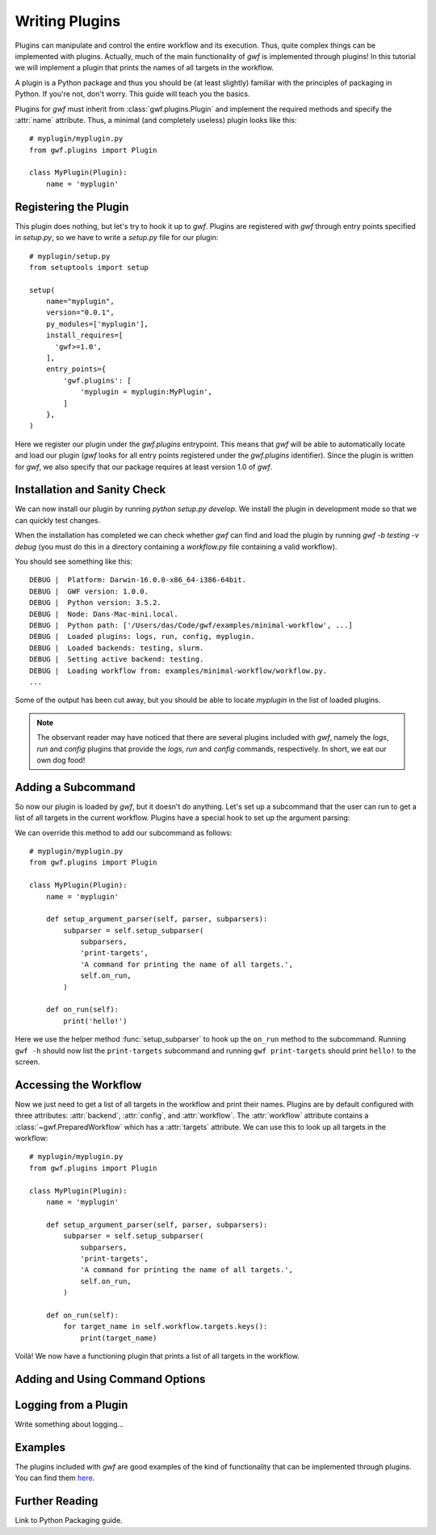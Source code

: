 .. _writing_plugins:

Writing Plugins
===============

Plugins can manipulate and control the entire workflow and its execution. Thus,
quite complex things can be implemented with plugins. Actually, much of the
main functionality of *gwf* is implemented through plugins! In this tutorial
we will implement a plugin that prints the names of all targets in the workflow.

A plugin is a Python package and thus you should be (at least slightly)
familiar with the principles of packaging in Python. If you're not, don't worry.
This guide will teach you the basics.

Plugins for *gwf* must inherit from :class:`gwf.plugins.Plugin` and
implement the required methods and specify the :attr:`name` attribute. Thus,
a minimal (and completely useless) plugin looks like this::

    # myplugin/myplugin.py
    from gwf.plugins import Plugin

    class MyPlugin(Plugin):
        name = 'myplugin'

Registering the Plugin
----------------------

This plugin does nothing, but let's try to hook it up to *gwf*. Plugins are
registered with *gwf* through entry points specified in `setup.py`, so we have
to write a `setup.py` file for our plugin::

    # myplugin/setup.py
    from setuptools import setup

    setup(
        name="myplugin",
        version="0.0.1",
        py_modules=['myplugin'],
        install_requires=[
          'gwf>=1.0',
        ],
        entry_points={
            'gwf.plugins': [
                'myplugin = myplugin:MyPlugin',
            ]
        },
    )

Here we register our plugin under the `gwf.plugins` entrypoint. This means that
*gwf* will be able to automatically locate and load our plugin (*gwf* looks
for all entry points registered under the `gwf.plugins` identifier). Since the
plugin is written for *gwf*, we also specify that our package requires at least
version 1.0 of *gwf*.

Installation and Sanity Check
-----------------------------

We can now install our plugin by running `python setup.py develop`. We install
the plugin in development mode so that we can quickly test changes.

When the installation has completed we can check whether *gwf* can find and
load the plugin by running `gwf -b testing -v debug` (you must do this in a
directory containing a `workflow.py` file containing a valid workflow).

You should see something like this::

    DEBUG |  Platform: Darwin-16.0.0-x86_64-i386-64bit.
    DEBUG |  GWF version: 1.0.0.
    DEBUG |  Python version: 3.5.2.
    DEBUG |  Node: Dans-Mac-mini.local.
    DEBUG |  Python path: ['/Users/das/Code/gwf/examples/minimal-workflow', ...]
    DEBUG |  Loaded plugins: logs, run, config, myplugin.
    DEBUG |  Loaded backends: testing, slurm.
    DEBUG |  Setting active backend: testing.
    DEBUG |  Loading workflow from: examples/minimal-workflow/workflow.py.
    ...

Some of the output has been cut away, but you should be able to locate
`myplugin` in the list of loaded plugins.

.. note::
  The observant reader may have noticed that there are several plugins included
  with *gwf*, namely the `logs`, `run` and `config` plugins that provide the
  `logs`, `run` and `config` commands, respectively. In short, we eat our own
  dog food!

Adding a Subcommand
-------------------

So now our plugin is loaded by *gwf*, but it doesn't do anything. Let's set up
a subcommand that the user can run to get a list of all targets in the
current workflow. Plugins have a special hook to set up the argument parsing:

.. automethod::
  gwf.plugins.Plugin.setup_argument_parser
  :noindex:

We can override this method to add our subcommand as follows::

    # myplugin/myplugin.py
    from gwf.plugins import Plugin

    class MyPlugin(Plugin):
        name = 'myplugin'

        def setup_argument_parser(self, parser, subparsers):
            subparser = self.setup_subparser(
                subparsers,
                'print-targets',
                'A command for printing the name of all targets.',
                self.on_run,
            )

        def on_run(self):
            print('hello!')

Here we use the helper method :func:`setup_subparser` to
hook up the ``on_run`` method to the subcommand. Running ``gwf -h`` should now
list the ``print-targets`` subcommand and running ``gwf print-targets`` should
print ``hello!`` to the screen.

Accessing the Workflow
----------------------

Now we just need to get a list of all targets in the workflow and print their
names. Plugins are by default configured with three attributes: :attr:`backend`,
:attr:`config`, and :attr:`workflow`. The :attr:`workflow` attribute contains a
:class:`~gwf.PreparedWorkflow` which has a :attr:`targets` attribute. We can use
this to look up all targets in the workflow::

    # myplugin/myplugin.py
    from gwf.plugins import Plugin

    class MyPlugin(Plugin):
        name = 'myplugin'

        def setup_argument_parser(self, parser, subparsers):
            subparser = self.setup_subparser(
                subparsers,
                'print-targets',
                'A command for printing the name of all targets.',
                self.on_run,
            )

        def on_run(self):
            for target_name in self.workflow.targets.keys():
                print(target_name)


Voilà! We now have a functioning plugin that prints a list of all targets in
the workflow.

Adding and Using Command Options
--------------------------------


Logging from a Plugin
---------------------

Write something about logging...


Examples
--------

The plugins included with *gwf* are good examples of the kind of functionality
that can be implemented through plugins. You can find them
`here <https://github.com/mailund/gwf/tree/master/gwf/plugins>`_.

Further Reading
---------------

Link to Python Packaging guide.
